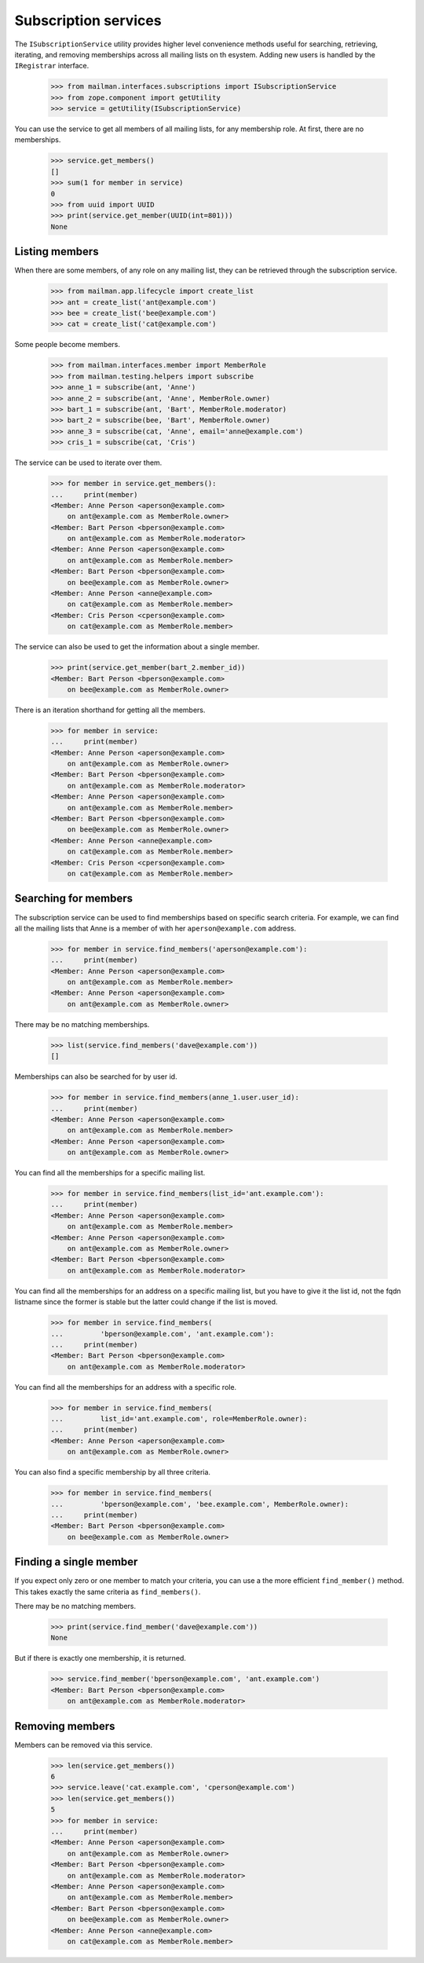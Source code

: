 =====================
Subscription services
=====================

The ``ISubscriptionService`` utility provides higher level convenience methods
useful for searching, retrieving, iterating, and removing memberships across
all mailing lists on th esystem.  Adding new users is handled by the
``IRegistrar`` interface.

    >>> from mailman.interfaces.subscriptions import ISubscriptionService
    >>> from zope.component import getUtility
    >>> service = getUtility(ISubscriptionService)

You can use the service to get all members of all mailing lists, for any
membership role.  At first, there are no memberships.

    >>> service.get_members()
    []
    >>> sum(1 for member in service)
    0
    >>> from uuid import UUID
    >>> print(service.get_member(UUID(int=801)))
    None


Listing members
===============

When there are some members, of any role on any mailing list, they can be
retrieved through the subscription service.

    >>> from mailman.app.lifecycle import create_list
    >>> ant = create_list('ant@example.com')
    >>> bee = create_list('bee@example.com')
    >>> cat = create_list('cat@example.com')

Some people become members.

    >>> from mailman.interfaces.member import MemberRole
    >>> from mailman.testing.helpers import subscribe
    >>> anne_1 = subscribe(ant, 'Anne')
    >>> anne_2 = subscribe(ant, 'Anne', MemberRole.owner)
    >>> bart_1 = subscribe(ant, 'Bart', MemberRole.moderator)
    >>> bart_2 = subscribe(bee, 'Bart', MemberRole.owner)
    >>> anne_3 = subscribe(cat, 'Anne', email='anne@example.com')
    >>> cris_1 = subscribe(cat, 'Cris')

The service can be used to iterate over them.

    >>> for member in service.get_members():
    ...     print(member)
    <Member: Anne Person <aperson@example.com>
        on ant@example.com as MemberRole.owner>
    <Member: Bart Person <bperson@example.com>
        on ant@example.com as MemberRole.moderator>
    <Member: Anne Person <aperson@example.com>
        on ant@example.com as MemberRole.member>
    <Member: Bart Person <bperson@example.com>
        on bee@example.com as MemberRole.owner>
    <Member: Anne Person <anne@example.com>
        on cat@example.com as MemberRole.member>
    <Member: Cris Person <cperson@example.com>
        on cat@example.com as MemberRole.member>

The service can also be used to get the information about a single member.

    >>> print(service.get_member(bart_2.member_id))
    <Member: Bart Person <bperson@example.com>
        on bee@example.com as MemberRole.owner>

There is an iteration shorthand for getting all the members.

    >>> for member in service:
    ...     print(member)
    <Member: Anne Person <aperson@example.com>
        on ant@example.com as MemberRole.owner>
    <Member: Bart Person <bperson@example.com>
        on ant@example.com as MemberRole.moderator>
    <Member: Anne Person <aperson@example.com>
        on ant@example.com as MemberRole.member>
    <Member: Bart Person <bperson@example.com>
        on bee@example.com as MemberRole.owner>
    <Member: Anne Person <anne@example.com>
        on cat@example.com as MemberRole.member>
    <Member: Cris Person <cperson@example.com>
        on cat@example.com as MemberRole.member>


Searching for members
=====================

The subscription service can be used to find memberships based on specific
search criteria.  For example, we can find all the mailing lists that Anne is
a member of with her ``aperson@example.com`` address.

    >>> for member in service.find_members('aperson@example.com'):
    ...     print(member)
    <Member: Anne Person <aperson@example.com>
        on ant@example.com as MemberRole.member>
    <Member: Anne Person <aperson@example.com>
        on ant@example.com as MemberRole.owner>

There may be no matching memberships.

    >>> list(service.find_members('dave@example.com'))
    []

Memberships can also be searched for by user id.

    >>> for member in service.find_members(anne_1.user.user_id):
    ...     print(member)
    <Member: Anne Person <aperson@example.com>
        on ant@example.com as MemberRole.member>
    <Member: Anne Person <aperson@example.com>
        on ant@example.com as MemberRole.owner>

You can find all the memberships for a specific mailing list.

    >>> for member in service.find_members(list_id='ant.example.com'):
    ...     print(member)
    <Member: Anne Person <aperson@example.com>
        on ant@example.com as MemberRole.member>
    <Member: Anne Person <aperson@example.com>
        on ant@example.com as MemberRole.owner>
    <Member: Bart Person <bperson@example.com>
        on ant@example.com as MemberRole.moderator>

You can find all the memberships for an address on a specific mailing list,
but you have to give it the list id, not the fqdn listname since the former is
stable but the latter could change if the list is moved.

    >>> for member in service.find_members(
    ...         'bperson@example.com', 'ant.example.com'):
    ...     print(member)
    <Member: Bart Person <bperson@example.com>
        on ant@example.com as MemberRole.moderator>

You can find all the memberships for an address with a specific role.

    >>> for member in service.find_members(
    ...         list_id='ant.example.com', role=MemberRole.owner):
    ...     print(member)
    <Member: Anne Person <aperson@example.com>
        on ant@example.com as MemberRole.owner>

You can also find a specific membership by all three criteria.

    >>> for member in service.find_members(
    ...         'bperson@example.com', 'bee.example.com', MemberRole.owner):
    ...     print(member)
    <Member: Bart Person <bperson@example.com>
        on bee@example.com as MemberRole.owner>


Finding a single member
=======================

If you expect only zero or one member to match your criteria, you can use a
the more efficient ``find_member()`` method.  This takes exactly the same
criteria as ``find_members()``.

There may be no matching members.

    >>> print(service.find_member('dave@example.com'))
    None

But if there is exactly one membership, it is returned.

    >>> service.find_member('bperson@example.com', 'ant.example.com')
    <Member: Bart Person <bperson@example.com>
        on ant@example.com as MemberRole.moderator>


Removing members
================

Members can be removed via this service.

    >>> len(service.get_members())
    6
    >>> service.leave('cat.example.com', 'cperson@example.com')
    >>> len(service.get_members())
    5
    >>> for member in service:
    ...     print(member)
    <Member: Anne Person <aperson@example.com>
        on ant@example.com as MemberRole.owner>
    <Member: Bart Person <bperson@example.com>
        on ant@example.com as MemberRole.moderator>
    <Member: Anne Person <aperson@example.com>
        on ant@example.com as MemberRole.member>
    <Member: Bart Person <bperson@example.com>
        on bee@example.com as MemberRole.owner>
    <Member: Anne Person <anne@example.com>
        on cat@example.com as MemberRole.member>
